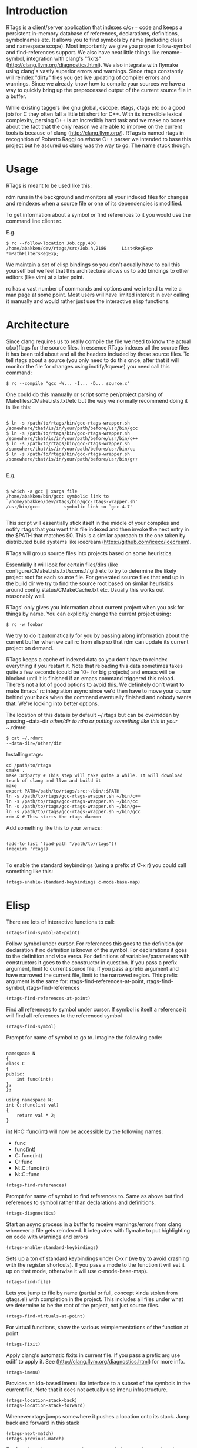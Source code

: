 * Introduction

RTags is a client/server application that indexes c/c++ code and keeps
a persistent in-memory database of references, declarations,
definitions, symbolnames etc. It allows you to find symbols by name
(including class and namespace scope). Most importantly we give you
proper follow-symbol and find-references support. We also have neat
little things like rename-symbol, integration with clang's "fixits"
(http://clang.llvm.org/diagnostics.html). We also integrate with
flymake using clang's vastly superior errors and warnings. Since rtags
constantly will reindex "dirty" files you get live updating of
compiler errors and warnings. Since we already know how to compile
your sources we have a way to quickly bring up the preprocessed output
of the current source file in a buffer.

While existing taggers like gnu global, cscope, etags, ctags etc do a
good job for C they often fall a little bit short for C++. With its
incredible lexical complexity, parsing C++ is an incredibly hard task
and we make no bones about the fact that the only reason we are able
to improve on the current tools is because of clang
(http://clang.llvm.org/). RTags is named rtags in recognition of
Roberto Raggi on whose C++ parser we intended to base this project but
he assured us clang was the way to go. The name stuck though.

* Usage
RTags is meant to be used like this:

rdm runs in the background and monitors all your indexed files for
changes and reindexes when a source file or one of its dependencies is
modified.

To get information about a symbol or find references to it you would
use the command line client rc.

E.g.
#+BEGIN_SRC
$ rc --follow-location Job.cpp,400
/home/abakken/dev/rtags/src/Job.h,2186      List<RegExp> *mPathFiltersRegExp;
#+END_SRC

We maintain a set of elisp bindings so you don't acually have to call
this yourself but we feel that this architecture allows us to add
bindings to other editors (like vim) at a later point.

rc has a vast number of commands and options and we intend to write a
man page at some point. Most users will have limited interest in ever
calling it manually and would rather just use the interactive elisp
functions.

* Architecture

Since clang requires us to really compile the file we need to know the
actual c(xx)flags for the source files. In essence RTags indexes all
the source files it has been told about and all the headers included
by these source files. To tell rtags about a source (you only need to
do this once, after that it will monitor the file for changes using
inotify/kqueue) you need call this command:

#+BEGIN_SRC
$ rc --compile "gcc -W... -I... -D... source.c"
#+END_SRC

One could do this manually or script some per/project parsing of
Makefiles/CMakeLists.txt/etc but the way we normally recommend doing
it is like this:

#+BEGIN_SRC

$ ln -s /path/to/rtags/bin/gcc-rtags-wrapper.sh /somewhere/that/is/in/your/path/before/usr/bin/gcc
$ ln -s /path/to/rtags/bin/gcc-rtags-wrapper.sh /somewhere/that/is/in/your/path/before/usr/bin/c++
$ ln -s /path/to/rtags/bin/gcc-rtags-wrapper.sh /somewhere/that/is/in/your/path/before/usr/bin/cc
$ ln -s /path/to/rtags/bin/gcc-rtags-wrapper.sh
/somewhere/that/is/in/your/path/before/usr/bin/g++

#+END_SRC
E.g.
#+BEGIN_SRC

$ which -a gcc | xargs file
/home/abakken/bin/gcc: symbolic link to `/home/abakken/dev/rtags/bin/gcc-rtags-wrapper.sh'
/usr/bin/gcc:         symbolic link to `gcc-4.7'

#+END_SRC

This script will essentially stick itself in the middle of your
compiles and notify rtags that you want this file indexed and then
invoke the next entry in the $PATH that matches $0. This is a similar
approach to the one taken by distributed build systems like icecream
(https://github.com/icecc/icecream).

RTags will group source files into projects based on some heuristics.

Essentially it will look for certain files/dirs (like
configure/CMakeLists.txt/scons.1/.git) etc to try to determine the
likely project root for each source file. For generated source files
that end up in the build dir we try to find the source root based on
similar heuristics around config.status/CMakeCache.txt etc. Usually
this works out reasonably well.

RTags' only gives you information about current project when you ask
for things by name. You can explicitly change the current project using:
#+BEGIN_SRC
$ rc -w foobar
#+END_SRC

We try to do it automatically for you by passing along information
about the current buffer when we call rc from elisp so that rdm can
update its current project on demand.

RTags keeps a cache of indexed data so you don't have to reindex
everything if you restart it. Note that reloading this data sometimes
takes quite a few seconds (could be 10+ for big projects) and emacs
will be blocked until it is finished if an emacs command triggered
this reload. There's not a lot of good options to avoid this. We
definitely don't want to make Emacs' rc integration async since we'd
then have to move your cursor behind your back when the command
eventually finished and nobody wants that. We're looking into better
options.

The location of this data is by default ~/.rtags but can be overridden
by passing --data-dir /other/dir to rdm or putting something like this
in your ~/.rdmrc:

#+BEGIN_SRC
$ cat ~/.rdmrc
--data-dir=/other/dir
#+END_SRC

Installing rtags:

#+BEGIN_SRC
cd /path/to/rtags
cmake .
make 3rdparty # This step will take quite a while. It will download trunk of clang and llvm and build it
make
export PATH=/path/to/rtags/src:~/bin/:$PATH
ln -s /path/to/rtags/gcc-rtags-wrapper.sh ~/bin/c++
ln -s /path/to/rtags/gcc-rtags-wrapper.sh ~/bin/cc
ln -s /path/to/rtags/gcc-rtags-wrapper.sh ~/bin/g++
ln -s /path/to/rtags/gcc-rtags-wrapper.sh ~/bin/gcc
rdm & # This starts the rtags daemon
#+END_SRC

Add something like this to your .emacs:
#+BEGIN_SRC

(add-to-list 'load-path "/path/to/rtags"))
(require 'rtags)

#+END_SRC

To enable the standard keybindings (using a prefix of C-x r) you could
call something like this:

#+BEGIN_SRC
(rtags-enable-standard-keybindings c-mode-base-map)
#+END_SRC

* Elisp
There are lots of interactive functions to call:

#+BEGIN_SRC
(rtags-find-symbol-at-point)
#+END_SRC

Follow symbol under cursor. For references this goes to the
definition (or declaration if no definition is known of the
symbol. For declarations it goes to the definition and vice
versa. For definitions of variables/parameters with constructors
it goes to the constructor in question.
If you pass a prefix argument, limit to current source file, if you
pass a prefix argument and have narrowed the current file, limit to
the narrowed region. This prefix argument is the same for:
rtags-find-references-at-point, rtags-find-symbol, rtags-find-references

#+BEGIN_SRC
(rtags-find-references-at-point)
#+END_SRC
Find all references to symbol under cursor. If symbol is itself a
reference it will find all references to the referenced symbol

#+BEGIN_SRC
(rtags-find-symbol)
#+END_SRC
Prompt for name of symbol to go to. Imagine the following code:
#+BEGIN_SRC

namespace N
{
class C
{
public:
    int func(int);
};
};

using namespace N;
int C::func(int val)
{
    return val * 2;
}
#+END_SRC
int N::C::func(int) will now be accessible by the following names:
- func
- func(int)
- C::func(int)
- C::func
- N::C::func(int)
- N::C::func

#+BEGIN_SRC
(rtags-find-references)
#+END_SRC

Prompt for name of symbol to find references to. Same as above but
find references to symbol rather than declarations and definitions.

#+BEGIN_SRC
(rtags-diagnostics)
#+END_SRC

Start an async process in a buffer to receive warnings/errors from
clang whenever a file gets reindexed. It integrates with flymake to
put highlighting on code with warnings and errors

#+BEGIN_SRC
(rtags-enable-standard-keybindings)
#+END_SRC
Sets up a ton of standard keybindings under C-x r (we try to avoid
crashing with the register shortcuts). If you pass a mode to the
function it will set it up on that mode, otherwise it will use
c-mode-base-map).

#+BEGIN_SRC
(rtags-find-file)
#+END_SRC

Lets you jump to file by name (partial or full, concept kinda stolen
from gtags.el) with completion in the project. This includes all files
under what we determine to be the root of the project, not just source
files.

#+BEGIN_SRC
(rtags-find-virtuals-at-point)
#+END_SRC
For virtual functions, show the various reimplementations of the
function at point

#+BEGIN_SRC
(rtags-fixit)
#+END_SRC
Apply clang's automatic fixits in current file. If you pass a
prefix arg use ediff to apply it. See
(http://clang.llvm.org/diagnostics.html) for more info.

#+BEGIN_SRC
(rtags-imenu)
#+END_SRC
Provices an ido-based imenu like interface to a subset of the
symbols in the current file. Note that it does not actually use
imenu infrastructure.

#+BEGIN_SRC
(rtags-location-stack-back)
(rtags-location-stack-forward)
#+END_SRC

Whenever rtags jumps somewhere it pushes a location onto its
stack. Jump back and forward in this stack

#+BEGIN_SRC
(rtags-next-match)
(rtags-previous-match)
#+END_SRC

For functions that return more than one match, jump to the
next/previous one.

(rtags-preprocess-file)
#+BEGIN_SRC
Preprocess current file according to known C(XX)Flags and show the
result in a buffer. If region is active only display the
preprocessed output for that region.
#+END_SRC

#+BEGIN_SRC
(rtags-print-cursorinfo)
#+END_SRC
Print some info about symbol under cursor

#+BEGIN_SRC
(rtags-print-dependencies)
#+END_SRC
Open a buffer showing files that depend on current file/files that
current file depends on.

#+BEGIN_SRC
(rtags-print-enum-value-at-point)
#+END_SRC
Print integral value of enum value at point

#+BEGIN_SRC
(rtags-quit-rdm)
#+END_SRC
Shut down rdm

#+BEGIN_SRC
(rtags-rename-symbol)
#+END_SRC
Rename symbol under cursor. Make sure all files are saved and fully
indexed before using.

#+BEGIN_SRC
(rtags-reparse-file)
#+END_SRC
Explicitly trigger a reparse of current file. Mostly for
debugging. Unless we have bugs it should not be necessary.

#+BEGIN_SRC
(rtags-show-rtags-buffer)
#+END_SRC
Switch to *RTags* buffer. This is the buffer where a number of
functions display their alternatives when they have more than one
match.

Variables:

#+BEGIN_SRC
rtags-path
#+END_SRC
Path to rc/rdm if they're not in $PATH.

#+BEGIN_SRC
rtags-jump-to-first-match
#+END_SRC
Similar to compilation-auto-jump-to-first-error. Whether to jump to
the first match automatically when there's more than one.

#+BEGIN_SRC
rtags-find-file-case-insensitive
#+END_SRC
Whether to match files case-insensitively

#+BEGIN_SRC
rtags-find-file-prefer-exact-match
#+END_SRC
Whether to exclude partial matches for file names when an exact
match is found. E.g.
/foobar.cpp
/bar.cpp
If rtags-find-file-prefer-exact-match is t a query for bar.cpp
would only return /bar.cpp, otherwise both foobar.cpp and bar.cpp
would be returned.

- Fall back to other taggers:
  You can do something like the following to fall back to e.g. gtags
  if rtags doesn't have a certain project indexed:

#+BEGIN_SRC
(defun use-rtags (&optional useFileManager)
  (and (rtags-executable-find "rc")
       (cond ((not (gtags-get-rootpath)) t)
             ((and (not (eq major-mode 'c++-mode))
                   (not (eq major-mode 'c-mode))) (rtags-has-filemanager))
             (useFileManager (rtags-has-filemanager))
             (t (rtags-is-indexed)))))

(defun tags-find-symbol-at-point (&optional prefix)
  (interactive "P")
  (if (and (not (rtags-find-symbol-at-point prefix)) rtags-last-request-not-indexed)
      (gtags-find-tag)))
(defun tags-find-references-at-point (&optional prefix)
  (interactive "P")
  (if (and (not (rtags-find-references-at-point prefix)) rtags-last-request-not-indexed)
      (gtags-find-rtag)))
(defun tags-find-symbol ()
  (interactive)
  (call-interactively (if (use-rtags) 'rtags-find-symbol 'gtags-find-symbol)))
(defun tags-find-references ()
  (interactive)
  (call-interactively (if (use-rtags) 'rtags-find-references 'gtags-find-rtag)))
(defun tags-find-file ()
  (interactive)
  (call-interactively (if (use-rtags t) 'rtags-find-file 'gtags-find-file)))
(defun tags-imenu ()
  (interactive)
  (call-interactively (if (use-rtags t) 'rtags-imenu 'idomenu)))

(define-key c-mode-base-map (kbd "M-.") (function tags-find-symbol-at-point))
(define-key c-mode-base-map (kbd "M-,") (function tags-find-references-at-point))
(define-key c-mode-base-map (kbd "M-;") (function tags-find-file))
(define-key c-mode-base-map (kbd "C-.") (function tags-find-symbol))
(define-key c-mode-base-map (kbd "C-,") (function tags-find-references))
(define-key c-mode-base-map (kbd "C-<") (function rtags-find-virtuals-at-point))
(define-key c-mode-base-map (kbd "M-i") (function tags-imenu))

(define-key global-map (kbd "M-.") (function tags-find-symbol-at-point))
(define-key global-map (kbd "M-,") (function tags-find-references-at-point))
(define-key global-map (kbd "M-;") (function tags-find-file))
(define-key global-map (kbd "C-.") (function tags-find-symbol))
(define-key global-map (kbd "C-,") (function tags-find-references))
(define-key global-map (kbd "C-<") (function rtags-find-virtuals-at-point))
(define-key global-map (kbd "M-i") (function tags-imenu))

#+END_SRC

* Videos

Here are some videos demonstrating how to use rtags with emacs:

Find symbol/references under cursor:
http://youtu.be/k4driyVYSRU

Find symbol by name:
http://youtu.be/DUkT3CCpHVw

* Disclaimer

RTags is still in development and is not the most stable piece of
software you'll ever find. We crash sometimes (though admittedly
mostly inside clang). We're constantly working to improve on it.

* Known issues

- We deal poorly with files with \r\n line endings. There may be an
elisp based solution to this but since rtags is based on byte offsets
and emacs kinda takes away the line feeds for us it gets messy.
